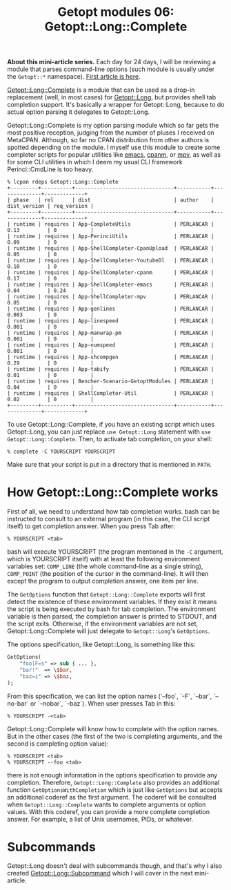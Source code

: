 #+POSTID: 1479
#+BLOG: perlancar
#+OPTIONS: toc:nil num:nil todo:nil pri:nil tags:nil ^:nil
#+CATEGORY: perl,cli,getopt
#+TAGS: perl,cli,getopt
#+DESCRIPTION:
#+TITLE: Getopt modules 06: Getopt::Long::Complete

*About this mini-article series.* Each day for 24 days, I will be reviewing a
module that parses command-line options (such module is usually under the
~Getopt::*~ namespace). [[https://perlancar.wordpress.com/2016/12/01/getopt-modules-01-getoptlong/][First article is here]].

[[https://metacpan.org/pod/Getopt::Long::Complete][Getopt::Long::Complete]] is a module that can be used as a drop-in replacement
(well, in most cases) for [[https://metacpan.org/pod/Getopt::Long][Getopt::Long]], but provides shell tab completion
support. It's basically a wrapper for Getopt::Long, because to do actual option
parsing it delegates to Getopt::Long.

Getopt::Long::Complete is my option parsing module which so far gets the most
positive reception, judging from the number of pluses I received on MetaCPAN.
Although, so far no CPAN distribution from other authors is spotted depending on
the module. I myself use this module to create some completer scripts for
popular utilities like [[https://www.gnu.org/s/emacs][emacs]], [[https://metacpan.org/pod/cpanm][cpanm]], or [[https://mpv.io][mpv]], as well as for some CLI utilities
in which I deem my usual CLI framework Perinci::CmdLine is too heavy.

: % lcpan rdeps Getopt::Long::Complete
: +---------+----------+--------------------------------+-----------+--------------+-------------+
: | phase   | rel      | dist                           | author    | dist_version | req_version |
: +---------+----------+--------------------------------+-----------+--------------+-------------+
: | runtime | requires | App-CompleteUtils              | PERLANCAR | 0.13         | 0           |
: | runtime | requires | App-PerinciUtils               | PERLANCAR | 0.09         | 0           |
: | runtime | requires | App-ShellCompleter-CpanUpload  | PERLANCAR | 0.05         | 0           |
: | runtime | requires | App-ShellCompleter-YoutubeDl   | PERLANCAR | 0.10         | 0           |
: | runtime | requires | App-ShellCompleter-cpanm       | PERLANCAR | 0.17         | 0           |
: | runtime | requires | App-ShellCompleter-emacs       | PERLANCAR | 0.04         | 0.24        |
: | runtime | requires | App-ShellCompleter-mpv         | PERLANCAR | 0.05         | 0           |
: | runtime | requires | App-genlines                   | PERLANCAR | 0.003        | 0           |
: | runtime | requires | App-linespeed                  | PERLANCAR | 0.001        | 0           |
: | runtime | requires | App-manwrap-pm                 | PERLANCAR | 0.001        | 0           |
: | runtime | requires | App-numspeed                   | PERLANCAR | 0.001        | 0           |
: | runtime | requires | App-shcompgen                  | PERLANCAR | 0.29         | 0           |
: | runtime | requires | App-tabify                     | PERLANCAR | 0.01         | 0           |
: | runtime | requires | Bencher-Scenario-GetoptModules | PERLANCAR | 0.04         | 0           |
: | runtime | requires | ShellCompleter-Util            | PERLANCAR | 0.02         | 0           |
: +---------+----------+--------------------------------+-----------+--------------+-------------+

To use Getopt::Long::Complete, if you have an existing script which uses
Getopt::Long, you can just replace ~use Getopt::Long~ statement with ~use
Getopt::Long::Complete~. Then, to activate tab completion, on your shell:

: % complete -C YOURSCRIPT YOURSCRIPT

Make sure that your script is put in a directory that is mentioned in ~PATH~.

* How Getopt::Long::Complete works

First of all, we need to understand how tab completion works. bash can be
instructed to consult to an external program (in this case, the CLI script
itself) to get completion answer. When you press Tab after:

: % YOURSCRIPT <tab>

bash will execute YOURSCRIPT (the program mentioned in the ~-C~ argument, which
is YOURSCRIPT itself) with at least the following environment variables set:
~COMP_LINE~ (the whole command-line as a single string), ~COMP_POINT~ (the
position of the cursor in the command-line). It will then except the program to
output completion answer, one item per line.

The ~GetOptions~ function that ~Getopt::Long::Complete~ exports will first
detect the existence of these environment variables. If they exist it means the
script is being executed by bash for tab completion. The environment variable is
then parsed, the completion answer is printed to STDOUT, and the script exits.
Otherwise, if the environment variables are not set, Getopt::Long::Complete will
just delegate to ~Getopt::Long~'s ~GetOptions~.

The options specification, like Getopt::Long, is something like this:

#+BEGIN_SRC perl
GetOptions(
    "foo|F=s" => sub { ... },
    "bar!"  => \$bar,
    "baz=i" => \$baz,
);
#+END_SRC

From this specification, we can list the option names (`--foo`, `-F`, `--bar`,
`--no-bar` or `--nobar`, `--baz`). When user presses Tab in this:

: % YOURSCRIPT -<tab>

Getopt::Long::Complete will know how to complete with the option names. But in
the other cases (the first of the two is completing arguments, and the second is
completing option value):

: % YOURSCRIPT <tab>
: % YOURSCRIPT --foo <tab>

there is not enough information in the options specification to provide any
completion. Therefore, ~Getopt::Long::Complete~ also provides an additional
function ~GetOptionsWithCompletion~ which is just like ~GetOptions~ but accepts
an additional coderef as the first argument. The coderef will be consulted when
~Getopt::Long::Complete~ wants to complete arguments or option values. With this
coderef, you can provide a more complete completion answer. For example, a list
of Unix usernames, PIDs, or whatever.

* Subcommands

Getopt::Long doesn't deal with subcommands though, and that's why I also created
[[https://metacpan.org/pod/Getopt::Long::Subcommand][Getopt::Long::Subcommand]] which I will cover in the next mini-article.
